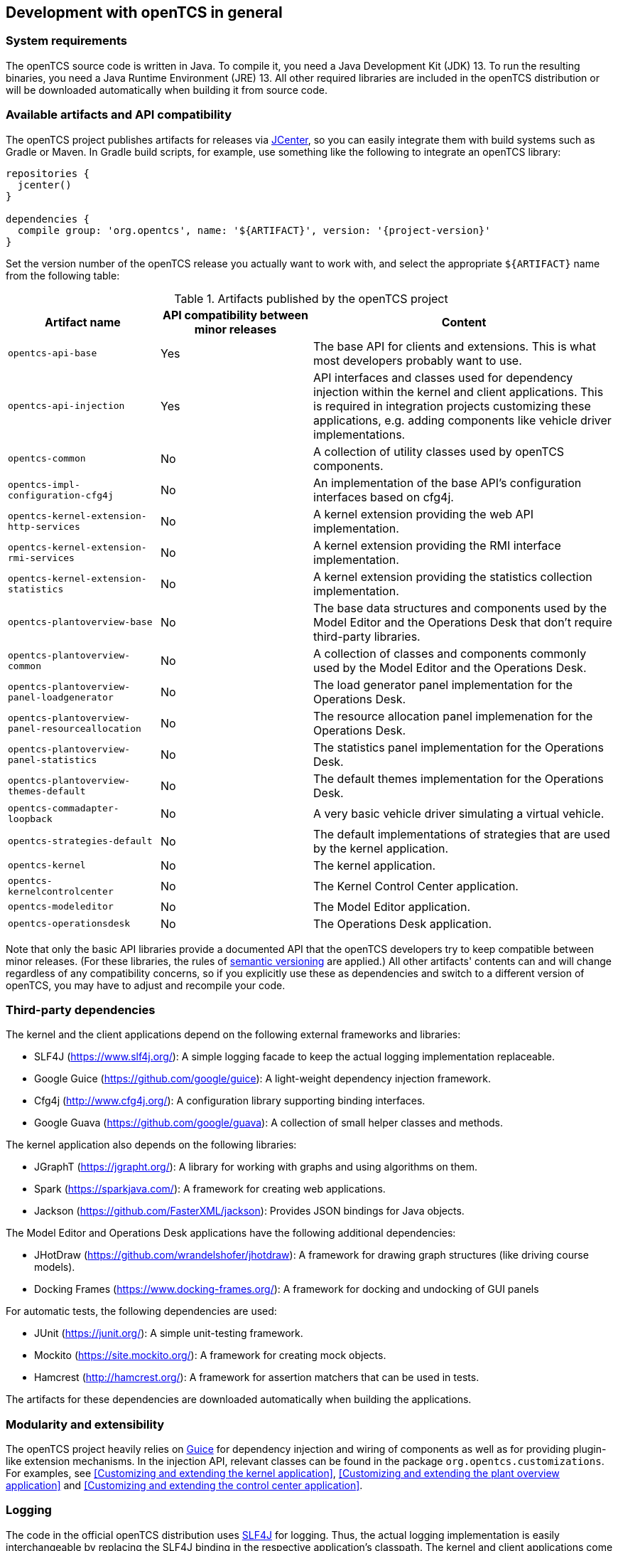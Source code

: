 == Development with openTCS in general

=== System requirements

The openTCS source code is written in Java.
To compile it, you need a Java Development Kit (JDK) 13.
To run the resulting binaries, you need a Java Runtime Environment (JRE) 13.
All other required libraries are included in the openTCS distribution or will be downloaded automatically when building it from source code.

=== Available artifacts and API compatibility

The openTCS project publishes artifacts for releases via link:https://bintray.com/bintray/jcenter[JCenter], so you can easily integrate them with build systems such as Gradle or Maven.
In Gradle build scripts, for example, use something like the following to integrate an openTCS library:

[source, groovy, subs="attributes"]
----
repositories {
  jcenter()
}

dependencies {
  compile group: 'org.opentcs', name: '${ARTIFACT}', version: '{project-version}'
}
----

Set the version number of the openTCS release you actually want to work with, and select the appropriate `${ARTIFACT}` name from the following table:

[cols="1,1,2", options="header"]
.Artifacts published by the openTCS project
|===

|Artifact name |API compatibility between minor releases |Content

|`opentcs-api-base`
|Yes
|The base API for clients and extensions.
This is what most developers probably want to use.

|`opentcs-api-injection`
|Yes
|API interfaces and classes used for dependency injection within the kernel and client applications.
This is required in integration projects customizing these applications, e.g. adding components like vehicle driver implementations.

|`opentcs-common`
|No
|A collection of utility classes used by openTCS components.

|`opentcs-impl-configuration-cfg4j`
|No
|An implementation of the base API's configuration interfaces based on cfg4j.

|`opentcs-kernel-extension-http-services`
|No
|A kernel extension providing the web API implementation.

|`opentcs-kernel-extension-rmi-services`
|No
|A kernel extension providing the RMI interface implementation.

|`opentcs-kernel-extension-statistics`
|No
|A kernel extension providing the statistics collection implementation.

|`opentcs-plantoverview-base`
|No
|The base data structures and components used by the Model Editor and the Operations Desk that don't require third-party libraries.

|`opentcs-plantoverview-common`
|No
|A collection of classes and components commonly used by the Model Editor and the Operations Desk.

|`opentcs-plantoverview-panel-loadgenerator`
|No
|The load generator panel implementation for the Operations Desk.

|`opentcs-plantoverview-panel-resourceallocation`
|No
|The resource allocation panel implemenation for the Operations Desk.

|`opentcs-plantoverview-panel-statistics`
|No
|The statistics panel implementation for the Operations Desk.

|`opentcs-plantoverview-themes-default`
|No
|The default themes implementation for the Operations Desk.

|`opentcs-commadapter-loopback`
|No
|A very basic vehicle driver simulating a virtual vehicle.

|`opentcs-strategies-default`
|No
|The default implementations of strategies that are used by the kernel application.

|`opentcs-kernel`
|No
|The kernel application.

|`opentcs-kernelcontrolcenter`
|No
|The Kernel Control Center application.

|`opentcs-modeleditor`
|No
|The Model Editor application.

|`opentcs-operationsdesk`
|No
|The Operations Desk application.

|===

Note that only the basic API libraries provide a documented API that the openTCS developers try to keep compatible between minor releases.
(For these libraries, the rules of https://semver.org/[semantic versioning] are applied.)
All other artifacts' contents can and will change regardless of any compatibility concerns, so if you explicitly use these as dependencies and switch to a different version of openTCS, you may have to adjust and recompile your code.

=== Third-party dependencies

The kernel and the client applications depend on the following external frameworks and libraries:

* SLF4J (https://www.slf4j.org/):
  A simple logging facade to keep the actual logging implementation replaceable.
* Google Guice (https://github.com/google/guice):
  A light-weight dependency injection framework.
* Cfg4j (http://www.cfg4j.org/):
  A configuration library supporting binding interfaces.
* Google Guava (https://github.com/google/guava):
  A collection of small helper classes and methods.

The kernel application also depends on the following libraries:

* JGraphT (https://jgrapht.org/):
  A library for working with graphs and using algorithms on them.
* Spark (https://sparkjava.com/):
  A framework for creating web applications.
* Jackson (https://github.com/FasterXML/jackson):
  Provides JSON bindings for Java objects.

The Model Editor and Operations Desk applications have the following additional dependencies:

* JHotDraw (https://github.com/wrandelshofer/jhotdraw):
  A framework for drawing graph structures (like driving course models).
* Docking Frames (https://www.docking-frames.org/):
  A framework for docking and undocking of GUI panels

For automatic tests, the following dependencies are used:

* JUnit (https://junit.org/):
  A simple unit-testing framework.
* Mockito (https://site.mockito.org/):
  A framework for creating mock objects.
* Hamcrest (http://hamcrest.org/):
  A framework for assertion matchers that can be used in tests.

The artifacts for these dependencies are downloaded automatically when building the applications.

=== Modularity and extensibility

The openTCS project heavily relies on link:https://github.com/google/guice[Guice] for dependency injection and wiring of components as well as for providing plugin-like extension mechanisms.
In the injection API, relevant classes can be found in the package `org.opentcs.customizations`.
For examples, see <<Customizing and extending the kernel application>>, <<Customizing and extending the plant overview application>> and <<Customizing and extending the control center application>>.

=== Logging

The code in the official openTCS distribution uses https://www.slf4j.org/[SLF4J] for logging.
Thus, the actual logging implementation is easily interchangeable by replacing the SLF4J binding in the respective application's classpath.
The kernel and client applications come with SLF4J's bindings for `java.util.logging` by default.
For more information on how to change the actual logging implementation, e.g. to use log4j, please see the SLF4J documentation.

=== Working with the openTCS source code

The openTCS project itself uses link:https://gradle.org/[Gradle] as its build management tool.
To build openTCS from source code, just run `gradlew build` from the source distribution's main directory.
For details on how to work with Gradle, please see link:https://docs.gradle.org/[its documentation].

These are the main Gradle tasks of the root project you need to know to get started:

* `build`: Compiles the source code of all subprojects.
* `release`: Builds and packages all system components to a distribution in `build/`.
* `clean`: Cleans up everything produced by the other tasks.

To work with the source code in your IDE, see the IDE's documentation for Gradle integration.
There is no general recommendation for any specific IDE.
Note, however, that the openTCS source code contains GUI components that have been created with the NetBeans GUI builder.
If you want to edit these, you may want to use the NetBeans IDE.

=== openTCS kernel APIs

openTCS provides the following APIs to interact with the kernel:

* The kernel's Java API for both extending the kernel application as well as interfacing with it via RMI.
  See <<section-kernel-api>> for details.
* A web API for interfacing with the kernel via HTTP calls.
  See the separate interface documentation that is part of the openTCS distribution for details.

